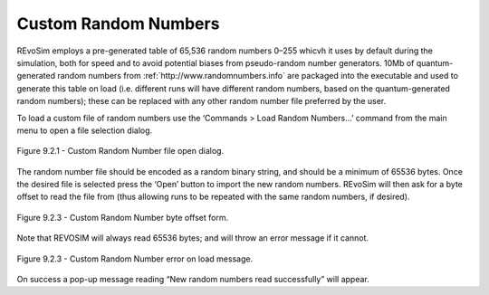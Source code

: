 .. _customrandomnumbers:

Custom Random Numbers
=====================

REvoSim employs a pre-generated table of 65,536 random numbers 0–255 whicvh it uses by default during the simulation, both for speed and to avoid potential biases from pseudo-random number generators. 10Mb of quantum-generated random numbers from :ref:`http://www.randomnumbers.info` are packaged into the executable and used to generate this table on load (i.e. different runs will have different random numbers, based on the quantum-generated random numbers); these can be replaced with any other random number file preferred by the user.

To load a custom file of random numbers use the ‘Commands > Load Random Numbers…’ command from the main menu to open a file selection dialog.

.. figure:: _static/randomNumberLoad.png
    :align: center

    Figure 9.2.1 - Custom Random Number file open dialog.

The random number file should be encoded as a random binary string, and should be a minimum of 65536 bytes. Once the desired file is selected press the ‘Open’ button to import the new random numbers. REvoSim will then ask for a byte offset to read the file from (thus allowing runs to be repeated with the same random numbers, if desired). 

.. figure:: _static/randomNumberByteOffset.png
    :align: center

    Figure 9.2.3 - Custom Random Number byte offset form.

Note that REVOSIM will always read 65536 bytes; and will throw an error message if it cannot.

.. figure:: _static/randomNumberError.png
    :align: center

    Figure 9.2.3 - Custom Random Number error on load message.

On success a pop-up message reading “New random numbers read successfully” will appear.
